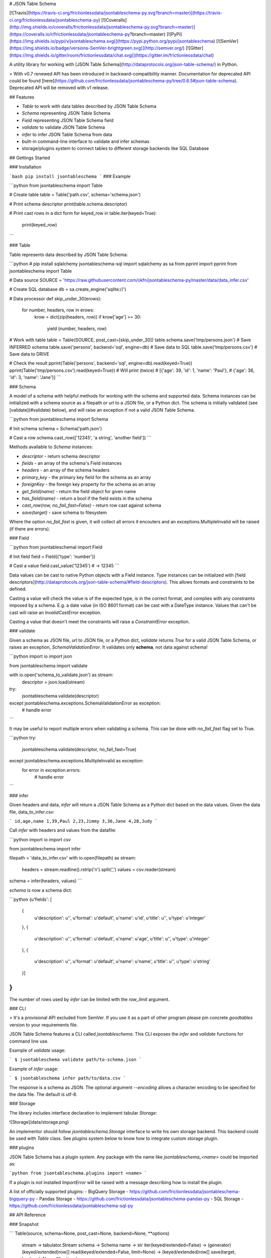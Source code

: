 # JSON Table Schema

[![Travis](https://travis-ci.org/frictionlessdata/jsontableschema-py.svg?branch=master)](https://travis-ci.org/frictionlessdata/jsontableschema-py)
[![Coveralls](http://img.shields.io/coveralls/frictionlessdata/jsontableschema-py.svg?branch=master)](https://coveralls.io/r/frictionlessdata/jsontableschema-py?branch=master)
[![PyPi](https://img.shields.io/pypi/v/jsontableschema.svg)](https://pypi.python.org/pypi/jsontableschema)
[![SemVer](https://img.shields.io/badge/versions-SemVer-brightgreen.svg)](http://semver.org/)
[![Gitter](https://img.shields.io/gitter/room/frictionlessdata/chat.svg)](https://gitter.im/frictionlessdata/chat)

A utility library for working with [JSON Table Schema](http://dataprotocols.org/json-table-schema/) in Python.

> With v0.7 renewed API has been introduced in backward-compatibility manner. Documentation for deprecated API could be found [here](https://github.com/frictionlessdata/jsontableschema-py/tree/0.6.5#json-table-schema). Deprecated API will be removed with v1 release.

## Features

- `Table` to work with data tables described by JSON Table Schema
- `Schema` representing JSON Table Schema
- `Field` representing JSON Table Schema field
- `validate` to validate JSON Table Schema
- `infer` to infer JSON Table Schema from data
- built-in command-line interface to validate and infer schemas
- storage/plugins system to connect tables to different storage backends like SQL Database

## Gettings Started

### Installation

```bash
pip install jsontableschema
```
### Example

```python
from jsontableschema import Table

# Create table
table = Table('path.csv', schema='schema.json')

# Print schema descriptor
print(table.schema.descriptor)

# Print cast rows in a dict form
for keyed_row in table.iter(keyed=True):
    print(keyed_row)
```

### Table

Table represents data described by JSON Table Schema:

```python
# pip install sqlalchemy jsontableschema-sql
import sqlalchemy as sa
from pprint import pprint
from jsontableschema import Table

# Data source
SOURCE = 'https://raw.githubusercontent.com/okfn/jsontableschema-py/master/data/data_infer.csv'

# Create SQL database
db = sa.create_engine('sqlite://')

# Data processor
def skip_under_30(erows):
    for number, headers, row in erows:
        krow = dict(zip(headers, row))
        if krow['age'] >= 30:
            yield (number, headers, row)

# Work with table
table = Table(SOURCE, post_cast=[skip_under_30])
table.schema.save('tmp/persons.json') # Save INFERRED schema
table.save('persons', backend='sql', engine=db) # Save data to SQL
table.save('tmp/persons.csv')  # Save data to DRIVE

# Check the result
pprint(Table('persons', backend='sql', engine=db).read(keyed=True))
pprint(Table('tmp/persons.csv').read(keyed=True))
# Will print (twice)
# [{'age': 39, 'id': 1, 'name': 'Paul'},
#  {'age': 36, 'id': 3, 'name': 'Jane'}]
```

### Schema

A model of a schema with helpful methods for working with the schema and supported data. Schema instances can be initialized with a schema source as a filepath or url to a JSON file, or a Python dict. The schema is initially validated (see [validate](#validate) below), and will raise an exception if not a valid JSON Table Schema.

```python
from jsontableschema import Schema

# Init schema
schema = Schema('path.json')

# Cast a row
schema.cast_row(['12345', 'a string', 'another field'])
```

Methods available to `Schema` instances:

- `descriptor` - return schema descriptor
- `fields` - an array of the schema's Field instances
- `headers` - an array of the schema headers
- `primary_key` - the primary key field for the schema as an array
- `foreignKey` - the foreign key property for the schema as an array
- `get_field(name)` - return the field object for given name
- `has_field(name)` - return a bool if the field exists in the schema
- `cast_row(row, no_fail_fast=False)` - return row cast against schema
- `save(target)` - save schema to filesystem

Where the option `no_fail_fast` is given, it will collect all errors it encouters and an exceptions.MultipleInvalid will be raised (if there are errors).

### Field

```python
from jsontableschemal import Field

# Init field
field = Field({'type': 'number'})

# Cast a value
field.cast_value('12345') # -> 12345
```

Data values can be cast to native Python objects with a Field instance. Type instances can be initialized with [field descriptors](http://dataprotocols.org/json-table-schema/#field-descriptors). This allows formats and constraints to be defined.

Casting a value will check the value is of the expected type, is in the correct format, and complies with any constraints imposed by a schema. E.g. a date value (in ISO 8601 format) can be cast with a DateType instance. Values that can't be cast will raise an `InvalidCastError` exception.

Casting a value that doesn't meet the constraints will raise a `ConstraintError` exception.

### validate

Given a schema as JSON file, url to JSON file, or a Python dict, `validate` returns `True` for a valid JSON Table Schema, or raises an exception, `SchemaValidationError`. It validates only **schema**, not data against schema!

```python
import io
import json

from jsontableschema import validate

with io.open('schema_to_validate.json') as stream:
    descriptor = json.load(stream)

try:
    jsontableschema.validate(descriptor)
except jsontableschema.exceptions.SchemaValidationError as exception:
   # handle error

```

It may be useful to report multiple errors when validating a schema. This can be done with `no_fail_fast` flag set to True.

```python
try:
    jsontableschema.validate(descriptor, no_fail_fast=True)
except jsontableschema.exceptions.MultipleInvalid as exception:
    for error in exception.errors:
        # handle error
```

### infer

Given headers and data, `infer` will return a JSON Table Schema as a Python dict based on the data values. Given the data file, data_to_infer.csv:

```
id,age,name
1,39,Paul
2,23,Jimmy
3,36,Jane
4,28,Judy
```

Call `infer` with headers and values from the datafile:

```python
import io
import csv

from jsontableschema import infer

filepath = 'data_to_infer.csv'
with io.open(filepath) as stream:
    headers = stream.readline().rstrip('\n').split(',')
    values = csv.reader(stream)

schema = infer(headers, values)
```

`schema` is now a schema dict:

```python
{u'fields': [
    {
        u'description': u'',
        u'format': u'default',
        u'name': u'id',
        u'title': u'',
        u'type': u'integer'
    },
    {
        u'description': u'',
        u'format': u'default',
        u'name': u'age',
        u'title': u'',
        u'type': u'integer'
    },
    {
        u'description': u'',
        u'format': u'default',
        u'name': u'name',
        u'title': u'',
        u'type': u'string'
    }]
}
```

The number of rows used by `infer` can be limited with the `row_limit` argument.

### CLI

> It's a provisional API excluded from SemVer. If you use it as a part of other program please pin concrete `goodtables` version to your requirements file.

JSON Table Schema features a CLI called `jsontableschema`. This CLI exposes the `infer` and `validate` functions for command line use.

Example of `validate` usage:

```
$ jsontableschema validate path/to-schema.json
```

Example of `infer` usage:

```
$ jsontableschema infer path/to/data.csv
```

The response is a schema as JSON. The optional argument `--encoding` allows a character encoding to be specified for the data file. The default is utf-8.

### Storage

The library includes interface declaration to implement tabular `Storage`:

![Storage](data/storage.png)

An implementor should follow `jsontableschema.Storage` interface to write his
own storage backend. This backend could be used with `Table` class. See `plugins`
system below to know how to integrate custom storage plugin.

### plugins

JSON Table Schema has a plugin system.  Any package with the name like `jsontableschema_<name>` could be imported as:

```python
from jsontableschema.plugins import <name>
```

If a plugin is not installed `ImportError` will be raised with a message describing how to install the plugin.

A list of officially supported plugins:
- BigQuery Storage - https://github.com/frictionlessdata/jsontableschema-bigquery-py
- Pandas Storage - https://github.com/frictionlessdata/jsontableschema-pandas-py
- SQL Storage - https://github.com/frictionlessdata/jsontableschema-sql-py

## API Reference

### Snapshot

```
Table(source, schema=None, post_cast=None, backend=None, **options)
    stream -> tabulator.Stream
    schema -> Schema
    name -> str
    iter(keyed/extended=False) -> (generator) (keyed/extended)row[]
    read(keyed/extended=False, limit=None) -> (keyed/extended)row[]
    save(target, backend=None, **options)
Schema(descriptor)
    descriptor -> dict
    fields -> Field[]
    headers -> str[]
    primary_key -> str[]
    foreign_keys -> str[]
    get_field(name) -> Field
    has_field(name) -> bool
    cast_row(row, no_fail_fast=False) -> row
    save(target)
Field(descriptor)
    descriptor -> dict
    name -> str
    type -> str
    format -> str
    constraints -> dict
    cast_value(value, skip_constraints=False) -> value
    test_value(value, skip_constraints=False, constraint=None) -> bool
validate(descriptor, no_fail_fast=False) -> bool
infer(headers, values) -> descriptor
exceptions
~cli
---
Storage(**options)
    buckets -> str[]
    create(bucket, descriptor, force=False)
    delete(bucket=None, ignore=False)
    describe(bucket, descriptor=None) -> descriptor
    iter(bucket) -> (generator) row[]
    read(bucket) -> row[]
    write(bucket, rows)
plugins
```

### Detailed

- [Docstrings](https://github.com/frictionlessdata/jsontableschema-py/tree/master/jsontableschema)
- [Changelog](https://github.com/frictionlessdata/jsontableschema-py/commits/master)

## Contributing

Please read the contribution guideline:

[How to Contribute](CONTRIBUTING.md)

Thanks!

